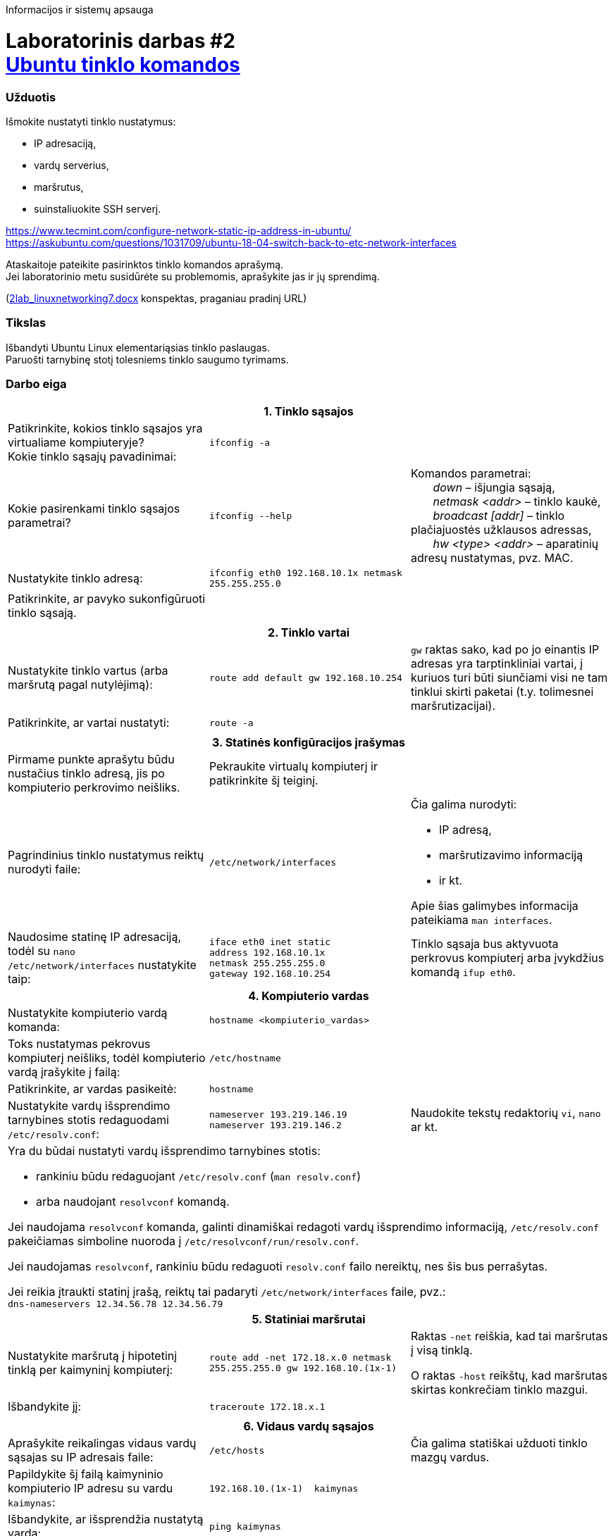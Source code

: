 Informacijos ir sistemų apsauga

# Laboratorinis darbas #2 +++<br />+++ https://moodle.garsva.lt/mod/assign/view.php?id=295&forceview=1[Ubuntu tinklo komandos]


### Užduotis
Išmokite nustatyti tinklo nustatymus: 

* IP adresaciją, 
* vardų serverius, 
* maršrutus, 
* suinstaliuokite SSH serverį.

https://www.tecmint.com/configure-network-static-ip-address-in-ubuntu/  +
https://askubuntu.com/questions/1031709/ubuntu-18-04-switch-back-to-etc-network-interfaces

Ataskaitoje pateikite pasirinktos tinklo komandos aprašymą.  +
Jei laboratorinio metu susidūrėte su problemomis, aprašykite jas ir jų sprendimą.

(https://moodle.garsva.lt/pluginfile.php/.../mod_assign/introattachment/0/2lab_linuxnetworking7.docx?forcedownload=1[2lab_linuxnetworking7.docx] konspektas, praganiau pradinį URL)


### Tikslas

Išbandyti Ubuntu Linux elementariąsias tinklo paslaugas.  +
Paruošti tarnybinę stotį tolesniems tinklo saugumo tyrimams.


### Darbo eiga

[cols=3]
|===


3+| +++<center>+++ *1. Tinklo sąsajos* +++</center>+++

  | Patikrinkite, kokios tinklo sąsajos yra virtualiame kompiuteryje?  +
    Kokie tinklo sąsajų pavadinimai:
  |`ifconfig -a`
  |

  | Kokie pasirenkami tinklo sąsajos parametrai?
  |`ifconfig --help`
  | Komandos parametrai:  +
{nbsp}{nbsp}{nbsp}{nbsp}{nbsp}{nbsp} _down_ – išjungia sąsają,  +
{nbsp}{nbsp}{nbsp}{nbsp}{nbsp}{nbsp} _netmask <addr>_ – tinklo kaukė,  +
{nbsp}{nbsp}{nbsp}{nbsp}{nbsp}{nbsp} _broadcast [addr]_ – tinklo plačiajuostės užklausos adressas,  +
{nbsp}{nbsp}{nbsp}{nbsp}{nbsp}{nbsp} _hw <type> <addr>_ – aparatinių adresų nustatymas, pvz. MAC.

  | Nustatykite tinklo adresą:
  |`ifconfig eth0 192.168.10.1x netmask 255.255.255.0`
  |

  | Patikrinkite, ar pavyko sukonfigūruoti tinklo sąsają.
  |
  |


3+| 
3+| +++<center>+++ *2. Tinklo vartai* +++</center>+++

  | Nustatykite tinklo vartus (arba maršrutą pagal nutylėjimą): 
  |`route add default gw 192.168.10.254`
  | `gw` raktas sako, kad po jo einantis IP adresas yra tarptinkliniai vartai, į kuriuos turi būti siunčiami visi ne tam tinklui skirti paketai (t.y. tolimesnei maršrutizacijai).

  | Patikrinkite, ar vartai nustatyti:
  |`route -a`
  |


3+| 
3+| +++<center>+++ *3. Statinės konfigūracijos įrašymas* +++</center>+++

  | Pirmame punkte aprašytu būdu nustačius tinklo adresą, jis po kompiuterio perkrovimo neišliks.
  |    Pekraukite virtualų kompiuterį ir patikrinkite šį teiginį.
  |

  | Pagrindinius tinklo nustatymus reiktų nurodyti faile:
  |`/etc/network/interfaces` 
 a| Čia galima nurodyti: 
 
    * IP adresą,
    * maršrutizavimo informaciją
    * ir kt.  +
    
Apie šias galimybes informacija pateikiama `man interfaces`.

  | Naudosime statinę IP adresaciją, todėl su `nano /etc/network/interfaces` nustatykite taip:
 a| 
```
iface eth0 inet static
address 192.168.10.1x
netmask 255.255.255.0
gateway 192.168.10.254
```
  | Tinklo sąsaja bus aktyvuota perkrovus kompiuterį arba įvykdžius komandą `ifup eth0`.


3+| +++<center>+++ *4. Kompiuterio vardas* +++</center>+++

  | Nustatykite kompiuterio vardą komanda:
  |`hostname <kompiuterio_vardas>`
  |

  | Toks nustatymas pekrovus kompiuterį neišliks, todėl kompiuterio vardą įrašykite į failą:
  |`/etc/hostname`
  |
  
  | Patikrinkite, ar vardas pasikeitė:
  |`hostname`
  |
  
  | Nustatykite vardų išsprendimo tarnybines stotis redaguodami `/etc/resolv.conf`:
 a|
```
nameserver 193.219.146.19
nameserver 193.219.146.2
```
   | Naudokite tekstų redaktorių `vi`, `nano` ar kt.

3+a| Yra du būdai nustatyti vardų išsprendimo tarnybines stotis:

* rankiniu būdu redaguojant `/etc/resolv.conf` (`man resolv.conf`)
* arba naudojant `resolvconf` komandą.

Jei naudojama `resolvconf` komanda, galinti dinamiškai redagoti vardų išsprendimo informaciją, `/etc/resolv.conf` pakeičiamas simboline nuoroda į `/etc/resolvconf/run/resolv.conf`.

Jei naudojamas `resolvconf`, rankiniu būdu redaguoti `resolv.conf` failo nereiktų, nes šis bus perrašytas.  +

Jei reikia įtraukti statinį įrašą, reiktų tai padaryti `/etc/network/interfaces` faile, pvz.:  +
`dns-nameservers  12.34.56.78  12.34.56.79`


3+| +++<center>+++ *5. Statiniai maršrutai* +++</center>+++

  | Nustatykite maršrutą į hipotetinį tinklą per kaimyninį kompiuterį:
  |`route add -net 172.18.x.0 netmask 255.255.255.0 gw 192.168.10.(1x-1)`
  | Raktas `-net` reiškia, kad tai maršrutas į visą tinklą.

    O raktas `-host` reikštų, kad maršrutas skirtas konkrečiam tinklo mazgui.

  | Išbandykite jį:
  |`traceroute 172.18.x.1`
  |


3+| 
3+| +++<center>+++ *6. Vidaus vardų sąsajos* +++</center>+++

  | Aprašykite reikalingas vidaus vardų sąsajas su IP adresais faile:
  |`/etc/hosts` 
  | Čia galima statiškai užduoti tinklo mazgų vardus.

  | Papildykite šį failą kaimyninio kompiuterio IP adresu su vardu `kaimynas`:
 a|
```
192.168.10.(1x-1)  kaimynas
```
  | 

  | Išbandykite, ar išsprendžia nustatytą vardą:
  |`ping kaimynas`
  |


3+| +++<center>+++ *7. Keli tinklo adresai vienai plokštei* +++</center>+++

  | Tinklo plokštė gali turėti kelis pilnaverčius tinklo adresus (_alias_). Nustatykite antrąjį adresą tinklo plokštei:
  |`ifconfig eth0:1 10.10.10.x/24`
  |

  | Patikrinkite, ar adresas nusistatė:
  |`ifconfig -a`
  |

  | Išbandykite, ar šis funkcionuoja siųsdami `ping` užklausas kaimyno kompiuterio antrajam IP adresui.
  |
  |


3+| +++<center>+++ *8. Programinės įrangos valdymas* +++</center>+++

  | Ubuntu Linux turi patogią ir efektyvią programinės įrangos valdymo priemonę `apt-get`. Peržiūrėkite šaltinių sąrašą:
  |`cat /etc/apt/sources.list`
  |

  | Susipažinkite su `apt-get` raktais:
  |`apt-get --help`
  |
  
  | Perskaitykite šio įrankio aprašymą:
  | https://web.archive.org/web/20090321133431/https://ubuntu.lt/render/Articles;aid,39[http://ubuntu.lt/render/Articles;aid,39]
  |
  
  | Atnaujinkite programų sąrašus:
  |`apt-get update`
  |
  
  | Instaliuokite tinklo skenerį `nmap`:
  |`apt-get install nmap`
  | Instaliavimo metu gali tekti atnaujinti kelias bibliotekas.


3+| +++<center>+++ *9. Įrankis `nmap`* +++</center>+++

  | Susipažinkite su `nmap` galimybėmis:
  |`man nmap`
  |
  
  | Skenuokite kaimyninį kompiuterį:
  |`nmap -sS -O 192.168.10.(1x-1)`
  |
  
  | Išsiaiškinkite, ką reiškia gautas atsakymas.
  |
  |


3+| +++<center>+++ *10. Žiniatinklio paslauga ir klientas* +++</center>+++

  | Instaliuokite tekstinę žiniatinklio naršyklę `links`:
  |`apt-get install links`
  |
  
  | ... ir žiniatinklio paslaugą su duomenų baze ir kitais įrankiais, kurie bus reikalingi tolimesniuose darbuose
  | 
`apt-get install apache-ssl apache-common libapache-mod-php4 \  +
mysql-server mysql-common mysql-client php4-mysql \  +
libnet1 libnet1-dev libpcre3 libpcre3-dev autoconf automake1.9 \  +
libpcap0.8 libpcap0.8-dev libmysqlclient15-dev \  +
php4-gd php4-pear libphp-adodb vim gcc make \  +
php4-cli libtool libssl-dev gcc-4.1 g++`
  |
  
  | Ką reiškia naudojamas `\` simbolis ?
  |
  |


3+| +++<center>+++ *11. Žiniatinklio konfigūravimas* +++</center>+++

  | Peržiūrėkite konfigūracinį failą:
  |`cat /etc/apache-ssl/httpd.conf`
  |
  
2+| Iš kokių dalių jis susideda? 
    Kaip nustatoma kokius puslapius reikia atversti kreipiantis į žiniatinklio serverį?
  |
  
  | Šakninėje serverio dokumentų direktorijoje sukurkite žiniatinklio failą:
  |`cd /var/www  +
    echo "<html> kompiuterio vardas <html>" > index.php`
  |
  
  | Išbandykite, ar atidaromas jūsų žiniatinklio puslapis naudoodamiesi kompiuterio naršykle.
  |
  | Atkreipkite dėmesį, kad naudojamas saugus žiniatinklio protokolas `https`


3+| +++<center>+++ *12. Vykdomi procesai* +++</center>+++

  | Peržiūrėkite kompiuteryje vykdomus procesus:
  |`ps -aux`
  |
  
  | Kokios komandos `ps` galimybės?
  |`man ps`
  |
  
  | Pažiūrėkite, kokie procesai daugiausia naudoja kompiuterio resursus: 
  |`top`
  | Iš atsidariusio lango išeikite naudodami `q`
  
  | Išsiaiškinkite, ką rodo `top` komanda:
  |`man top`
  |
  
3+| +++<center>+++ *13. Prievadų skenavimas* +++</center>+++

2+| Skenuokite kaimyno kompiuterio atvirus prievadus.  +
    Kaip pasikeitė situacija nuo pirmojo skenavimo?
  |
  |

|===


### Ataskaitos turinys

. Darbo tikslas
. Trumpas atlikto darbo aprašymas ir atsakymai į klausimus
. Duotosios Linux komandos aprašymas
. Viso darbo išvados

